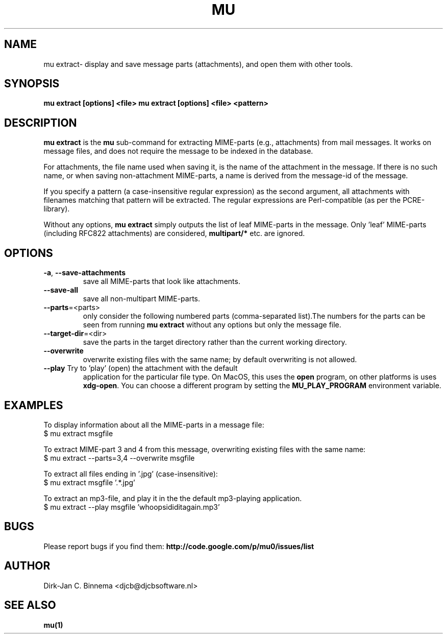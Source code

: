 .TH MU EXTRACT 1 "May 2012" "User Manuals"

.SH NAME

mu extract\- display and save message parts (attachments), and open them with
other tools.

.SH SYNOPSIS

.B mu extract [options] <file>
.B mu extract [options] <file> <pattern>

.SH DESCRIPTION

\fBmu extract\fR is the \fBmu\fR sub-command for extracting MIME-parts (e.g.,
attachments) from mail messages. It works on message files, and does not
require the message to be indexed in the database.

For attachments, the file name used when saving it, is the name of the
attachment in the message. If there is no such name, or when saving
non-attachment MIME-parts, a name is derived from the message-id of the
message.

If you specify a pattern (a case-insensitive regular expression) as the second
argument, all attachments with filenames matching that pattern will be
extracted. The regular expressions are Perl-compatible (as per the
PCRE-library).

Without any options, \fBmu extract\fR simply outputs the list of leaf
MIME-parts in the message. Only 'leaf' MIME-parts (including RFC822
attachments) are considered, \fBmultipart/*\fR etc. are ignored.

.SH OPTIONS

.TP
\fB\-a\fR, \fB\-\-save\-attachments\fR
save all MIME-parts that look like attachments.

.TP
\fB\-\-save\-all\fR
save all non-multipart MIME-parts.

.TP
\fB\-\-parts\fR=<parts>
only consider the following numbered parts
(comma-separated list).The numbers for the parts can be seen from running
\fBmu extract\fR without any options but only the message file.

.TP
\fB\-\-target\-dir\fR=<dir>
save the parts in the target directory rather than
the current working directory.

.TP
\fB\-\-overwrite\fR
overwrite existing files with the same name; by default overwriting is not
allowed.

.TP
\fB\-\-play\fR Try to 'play' (open) the attachment with the default
application for the particular file type. On MacOS, this uses the \fBopen\fR
program, on other platforms is uses \fBxdg-open\fR. You can choose a different
program by setting the \fBMU_PLAY_PROGRAM\fR environment variable.

.SH EXAMPLES

To display information about all the MIME-parts in a message file:
.nf
   $ mu extract msgfile
.fi

To extract MIME-part 3 and 4 from this message, overwriting existing files
with the same name:
.nf
   $ mu extract --parts=3,4 --overwrite msgfile
.fi

To extract all files ending in '.jpg' (case-insensitive):
.nf
   $ mu extract msgfile '.*\.jpg'
.fi

To extract an mp3-file, and play it in the the default mp3-playing application.
.nf
   $ mu extract --play msgfile 'whoopsididitagain.mp3'
.fi

.SH BUGS

Please report bugs if you find them:
.BR http://code.google.com/p/mu0/issues/list

.SH AUTHOR

Dirk-Jan C. Binnema <djcb@djcbsoftware.nl>

.SH "SEE ALSO"

.BR mu(1)
